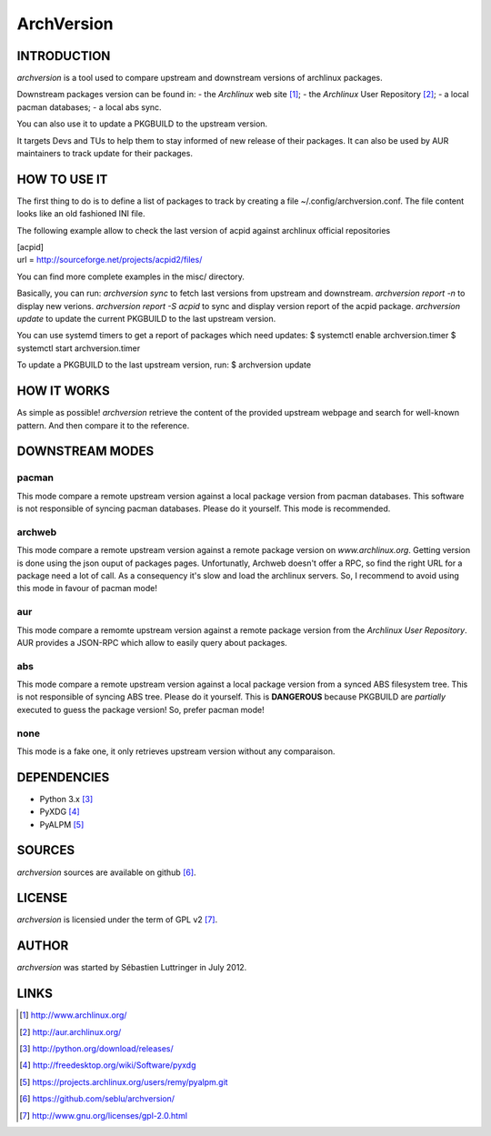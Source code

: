 ===========
ArchVersion
===========


INTRODUCTION
============
*archversion* is a tool used to compare upstream and downstream versions of archlinux packages.

Downstream packages version can be found in:
- the *Archlinux* web site [#]_;
- the *Archlinux* User Repository [#]_;
- a local pacman databases;
- a local abs sync.

You can also use it to update a PKGBUILD to the upstream version.

It targets Devs and TUs to help them to stay informed of new release of their packages.
It can also be used by AUR maintainers to track update for their packages.


HOW TO USE IT
=============
The first thing to do is to define a list of packages to track by creating a file
~/.config/archversion.conf. The file content looks like an old fashioned INI file.

The following example allow to check the last version of acpid against archlinux
official repositories

|  [acpid]
|  url = http://sourceforge.net/projects/acpid2/files/

You can find more complete examples in the misc/ directory.

Basically, you can run:
*archversion sync* to fetch last versions from upstream and downstream.
*archversion report -n* to display new verions.
*archversion report -S acpid* to sync and display version report of the acpid package.
*archversion update* to update the current PKGBUILD to the last upstream version.

You can use systemd timers to get a report of packages which need updates:
$ systemctl enable archversion.timer
$ systemctl start archversion.timer

To update a PKGBUILD to the last upstream version, run:
$ archversion update

HOW IT WORKS
============
As simple as possible! *archversion* retrieve the content of the provided upstream
webpage and search for well-known pattern. And then compare it to the reference.


DOWNSTREAM MODES
================

pacman
------
This mode compare a remote upstream version against a local package version from
pacman databases.
This software is not responsible of syncing pacman databases. Please do it yourself.
This mode is recommended.

archweb
-------
This mode compare a remote upstream version against a remote package version
on *www.archlinux.org*.
Getting version is done using the json ouput of packages pages.
Unfortunatly, Archweb doesn't offer a RPC, so find the right URL for a package
need a lot of call. As a consequency it's slow and load the archlinux servers.
So, I recommend to avoid using this mode in favour of pacman mode!

aur
---
This mode compare a remomte upstream version against a remote package version
from the *Archlinux User Repository*.
AUR provides a JSON-RPC which allow to easily query about packages.

abs
---
This mode compare a remote upstream version against a local package version from
a synced ABS filesystem tree.
This is not responsible of syncing ABS tree. Please do it yourself.
This is **DANGEROUS** because PKGBUILD are *partially* executed to guess the package version!
So, prefer pacman mode!

none
----
This mode is a fake one, it only retrieves upstream version without any comparaison.


DEPENDENCIES
============

- Python 3.x [#]_
- PyXDG [#]_
- PyALPM [#]_


SOURCES
=======
*archversion* sources are available on github [#]_.


LICENSE
=======
*archversion* is licensied under the term of GPL v2 [#]_.


AUTHOR
======
*archversion* was started by Sébastien Luttringer in July 2012.


LINKS
=====
.. [#] http://www.archlinux.org/
.. [#] http://aur.archlinux.org/
.. [#] http://python.org/download/releases/
.. [#] http://freedesktop.org/wiki/Software/pyxdg
.. [#] https://projects.archlinux.org/users/remy/pyalpm.git
.. [#] https://github.com/seblu/archversion/
.. [#] http://www.gnu.org/licenses/gpl-2.0.html
